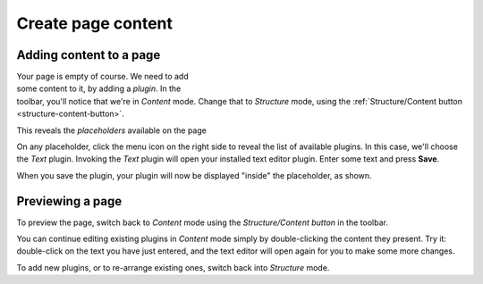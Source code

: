 ###################
Create page content
###################

Adding content to a page
========================

.. figure:: /images/add-text-plugin.png
   :figwidth: 400
   :align: right
   :figclass: clearfix

Your page is empty of course. We need to add some content to it, by adding a
*plugin*. In the toolbar, you'll notice that we're in *Content* mode. Change
that to *Structure* mode, using the :ref:`Structure/Content button
<structure-content-button>`.

This reveals the *placeholders* available on the page

On any placeholder, click the menu icon on the right side to reveal the list of
available plugins. In this case, we'll choose the *Text* plugin. Invoking the
*Text* plugin will open your installed text editor plugin. Enter some text and
press **Save**.

When you save the plugin, your plugin will now be displayed
"inside" the placeholder, as shown.

Previewing a page
=================

To preview the page, switch back to *Content* mode using the *Structure/Content
button* in the toolbar.

You can continue editing existing plugins in *Content* mode simply by
double-clicking the content they present. Try it: double-click on the text you
have just entered, and the text editor will open again for you to make some
more changes.

To add new plugins, or to re-arrange existing ones, switch back into *Structure*
mode.
